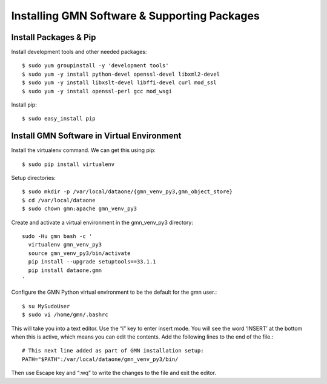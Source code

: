 Installing GMN Software & Supporting Packages
=============================================

Install Packages & Pip
~~~~~~~~~~~~~~~~~~~~~~

Install development tools and other needed packages::

    $ sudo yum groupinstall -y 'development tools'
    $ sudo yum -y install python-devel openssl-devel libxml2-devel
    $ sudo yum -y install libxslt-devel libffi-devel curl mod_ssl
    $ sudo yum -y install openssl-perl gcc mod_wsgi

Install pip::

    $ sudo easy_install pip



Install GMN Software in Virtual Environment
~~~~~~~~~~~~~~~~~~~~~~~~~~~~~~~~~~~~~~~~~~~

Install the virtualenv command. We can get this using pip::

    $ sudo pip install virtualenv

Setup directories::


    $ sudo mkdir -p /var/local/dataone/{gmn_venv_py3,gmn_object_store}
    $ cd /var/local/dataone
    $ sudo chown gmn:apache gmn_venv_py3

Create and activate a virtual environment in the gmn_venv_py3 directory::

    sudo -Hu gmn bash -c '
      virtualenv gmn_venv_py3
      source gmn_venv_py3/bin/activate
      pip install --upgrade setuptools==33.1.1
      pip install dataone.gmn
    '


Configure the GMN Python virtual environment to be the default for the gmn user.::

    $ su MySudoUser
    $ sudo vi /home/gmn/.bashrc

This will take you into a text editor. Use the “i” key to enter insert mode. You will see the word ‘INSERT’ at the bottom when this is active, which means you can edit the contents. Add the following lines to the end of the file.::

    # This next line added as part of GMN installation setup:
    PATH="$PATH":/var/local/dataone/gmn_venv_py3/bin/


Then use Escape key and “:wq” to write the changes to the file and exit the editor.
